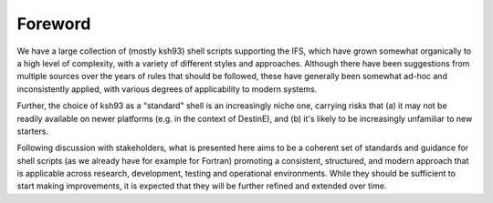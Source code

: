 ========
Foreword
========

We have a large collection of (mostly ksh93) shell scripts supporting
the IFS, which have grown somewhat organically to a high level of
complexity, with a variety of different styles and approaches. Although
there have been suggestions from multiple sources over the years of
rules that should be followed, these have generally been somewhat ad-hoc
and inconsistently applied, with various degrees of applicability to
modern systems.

Further, the choice of ksh93 as a "standard" shell is an increasingly
niche one, carrying risks that (a) it may not be readily available on
newer platforms (e.g. in the context of DestinE), and (b) it's likely to
be increasingly unfamiliar to new starters.

Following discussion with stakeholders, what is presented here aims to
be a coherent set of standards and guidance for shell scripts (as we
already have for example for Fortran) promoting a consistent, structured,
and modern approach that is applicable across research, development,
testing and operational environments. While they should be sufficient to
start making improvements, it is expected that they will be further
refined and extended over time.
